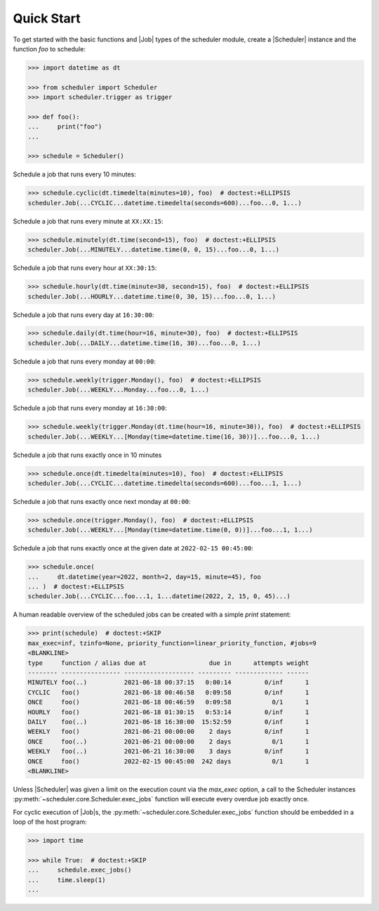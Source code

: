 Quick Start
===========

To get started with the basic functions and |Job| types of the scheduler
module, create a |Scheduler| instance and the function `foo` to schedule:

.. code-block:: pycon

    >>> import datetime as dt

    >>> from scheduler import Scheduler
    >>> import scheduler.trigger as trigger

    >>> def foo():
    ...     print("foo")
    ...

    >>> schedule = Scheduler()

Schedule a job that runs every 10 minutes:

.. code-block:: pycon

    >>> schedule.cyclic(dt.timedelta(minutes=10), foo)  # doctest:+ELLIPSIS
    scheduler.Job(...CYCLIC...datetime.timedelta(seconds=600)...foo...0, 1...)

Schedule a job that runs every minute at ``XX:XX:15``:

.. code-block:: pycon

    >>> schedule.minutely(dt.time(second=15), foo)  # doctest:+ELLIPSIS
    scheduler.Job(...MINUTELY...datetime.time(0, 0, 15)...foo...0, 1...)

Schedule a job that runs every hour at ``XX:30:15``:

.. code-block:: pycon

    >>> schedule.hourly(dt.time(minute=30, second=15), foo)  # doctest:+ELLIPSIS
    scheduler.Job(...HOURLY...datetime.time(0, 30, 15)...foo...0, 1...)

Schedule a job that runs every day at ``16:30:00``:

.. code-block:: pycon

    >>> schedule.daily(dt.time(hour=16, minute=30), foo)  # doctest:+ELLIPSIS
    scheduler.Job(...DAILY...datetime.time(16, 30)...foo...0, 1...)

Schedule a job that runs every monday at ``00:00``:

.. code-block:: pycon

    >>> schedule.weekly(trigger.Monday(), foo)  # doctest:+ELLIPSIS
    scheduler.Job(...WEEKLY...Monday...foo...0, 1...)

Schedule a job that runs every monday at ``16:30:00``:

.. code-block:: pycon

    >>> schedule.weekly(trigger.Monday(dt.time(hour=16, minute=30)), foo)  # doctest:+ELLIPSIS
    scheduler.Job(...WEEKLY...[Monday(time=datetime.time(16, 30))]...foo...0, 1...)

Schedule a job that runs exactly once in 10 minutes

.. code-block:: pycon

    >>> schedule.once(dt.timedelta(minutes=10), foo)  # doctest:+ELLIPSIS
    scheduler.Job(...CYCLIC...datetime.timedelta(seconds=600)...foo...1, 1...)

Schedule a job that runs exactly once next monday at ``00:00``:

.. code-block:: pycon

    >>> schedule.once(trigger.Monday(), foo)  # doctest:+ELLIPSIS
    scheduler.Job(...WEEKLY...[Monday(time=datetime.time(0, 0))]...foo...1, 1...)

Schedule a job that runs exactly once at the given date at ``2022-02-15 00:45:00``:

.. code-block:: pycon

    >>> schedule.once(
    ...     dt.datetime(year=2022, month=2, day=15, minute=45), foo
    ... )  # doctest:+ELLIPSIS
    scheduler.Job(...CYCLIC...foo...1, 1...datetime(2022, 2, 15, 0, 45)...)

A human readable overview of the scheduled jobs can be created with a simple `print` statement:

.. code-block:: pycon

    >>> print(schedule)  # doctest:+SKIP
    max_exec=inf, tzinfo=None, priority_function=linear_priority_function, #jobs=9
    <BLANKLINE>
    type     function / alias due at                 due in      attempts weight
    -------- ---------------- ------------------- --------- ------------- ------
    MINUTELY foo(..)          2021-06-18 00:37:15   0:00:14         0/inf      1
    CYCLIC   foo()            2021-06-18 00:46:58   0:09:58         0/inf      1
    ONCE     foo()            2021-06-18 00:46:59   0:09:58           0/1      1
    HOURLY   foo()            2021-06-18 01:30:15   0:53:14         0/inf      1
    DAILY    foo(..)          2021-06-18 16:30:00  15:52:59         0/inf      1
    WEEKLY   foo()            2021-06-21 00:00:00    2 days         0/inf      1
    ONCE     foo(..)          2021-06-21 00:00:00    2 days           0/1      1
    WEEKLY   foo(..)          2021-06-21 16:30:00    3 days         0/inf      1
    ONCE     foo()            2022-02-15 00:45:00  242 days           0/1      1
    <BLANKLINE>

Unless |Scheduler| was given a limit on the execution count via the `max_exec` option, a call to
the Scheduler instances :py:meth:`~scheduler.core.Scheduler.exec_jobs` function will execute every
overdue job exactly once.

For cyclic execution of |Job|\ s, the :py:meth:`~scheduler.core.Scheduler.exec_jobs` function should
be embedded in a loop of the host program:

.. code-block:: pycon

    >>> import time

    >>> while True:  # doctest:+SKIP
    ...     schedule.exec_jobs()
    ...     time.sleep(1)
    ...
